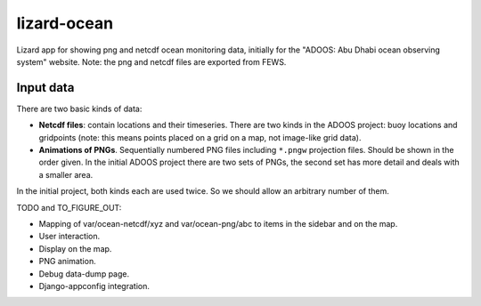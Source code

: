 lizard-ocean
==========================================

Lizard app for showing png and netcdf ocean monitoring data, initially
for the "ADOOS: Abu Dhabi ocean observing system" website. Note: the
png and netcdf files are exported from FEWS.


Input data
----------

There are two basic kinds of data:

- **Netcdf files**: contain locations and their timeseries. There are
  two kinds in the ADOOS project: buoy locations and gridpoints (note:
  this means points placed on a grid on a map, not image-like grid
  data).

- **Animations of PNGs**. Sequentially numbered PNG files including
  ``*.pngw`` projection files. Should be shown in the order given. In
  the initial ADOOS project there are two sets of PNGs, the second set
  has more detail and deals with a smaller area.

In the initial project, both kinds each are used twice. So we should
allow an arbitrary number of them.


TODO and TO_FIGURE_OUT: 

- Mapping of var/ocean-netcdf/xyz and var/ocean-png/abc to items in
  the sidebar and on the map.

- User interaction.

- Display on the map.

- PNG animation.

- Debug data-dump page.

- Django-appconfig integration.
